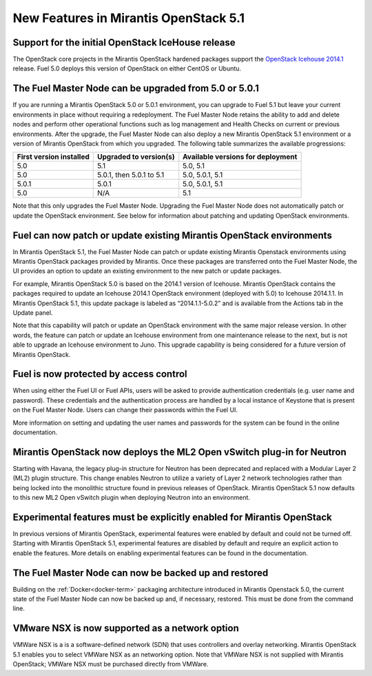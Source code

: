 New Features in Mirantis OpenStack 5.1
======================================

Support for the initial OpenStack IceHouse release
-----------------------------------------------------

The OpenStack core projects in the Mirantis OpenStack hardened packages
support the
`OpenStack Icehouse 2014.1 <https://wiki.openstack.org/wiki/ReleaseNotes/Icehouse#OpenStack_2014.1_.28Icehouse.29_Release_Notes>`_ release.
Fuel 5.0 deploys this version of OpenStack on either CentOS or Ubuntu.

The Fuel Master Node can be upgraded from 5.0 or 5.0.1
------------------------------------------------------
If you are running a Mirantis OpenStack 5.0 or 5.0.1 environment,
you can upgrade to Fuel 5.1
but leave your current environments in place
without requiring a redeployment.
The Fuel Master Node retains the ability to add and delete nodes
and perform other operational functions
such as log management and Health Checks on current or previous environments.
After the upgrade, the Fuel Master Node can also deploy
a new Mirantis OpenStack 5.1 environment
or a version of Mirantis OpenStack from which you upgraded.
The following table summarizes the available progressions:

+--------------------------+--------------------------+------------------------------------+
| First version installed  | Upgraded to version(s)   | Available versions for deployment  |
+==========================+==========================+====================================+
| 5.0                      | 5.1                      | 5.0, 5.1                           |
+--------------------------+--------------------------+------------------------------------+
| 5.0                      | 5.0.1, then 5.0.1 to 5.1 | 5.0, 5.0.1, 5.1                    |
+--------------------------+--------------------------+------------------------------------+
| 5.0.1                    | 5.0.1                    | 5.0, 5.0.1, 5.1                    |
+--------------------------+--------------------------+------------------------------------+
| 5.0                      | N/A                      | 5.1                                |
+--------------------------+--------------------------+------------------------------------+


Note that this only upgrades the Fuel Master Node.
Upgrading the Fuel Master Node
does not automatically patch or update the OpenStack environment.
See below for information about patching and updating OpenStack environments.

Fuel can now patch or update existing Mirantis OpenStack environments
---------------------------------------------------------------------

In Mirantis OpenStack 5.1, the Fuel Master Node can patch or update
existing Mirantis Openstack environments using Mirantis OpenStack packages
provided by Mirantis.
Once these packages are transferred onto the Fuel Master Node,
the UI provides an option to update an existing environment
to the new patch or update packages.

For example, Mirantis OpenStack 5.0 is based on the 2014.1 version of Icehouse.
Mirantis OpenStack contains the packages required
to update an Icehouse 2014.1 OpenStack environment (deployed with 5.0)
to Icehouse 2014.1.1.
In Mirantis OpenStack 5.1,
this update package is labeled as “2014.1.1-5.0.2”
and is available from the Actions tab in the Update panel.

Note that this capability will patch or update an OpenStack environment
with the same major release version.
In other words, the feature can patch or update an Icehouse environment
from one maintenance release to the next,
but is not able to upgrade an Icehouse environment to Juno.
This upgrade capability is being considered
for a future version of Mirantis OpenStack.

Fuel is now protected by access control
---------------------------------------

When using either the Fuel UI or Fuel APIs,
users will be asked to provide authentication credentials (e.g. user name and password).
These credentials and the authentication process
are handled by a local instance of Keystone
that is present on the Fuel Master Node.
Users can change their passwords within the Fuel UI.

More information on setting and updating the user names and passwords
for the system can be found in the online documentation.

Mirantis OpenStack now deploys the ML2 Open vSwitch plug-in for Neutron
-----------------------------------------------------------------------
Starting with Havana, the legacy plug-in structure for Neutron
has been deprecated and replaced with a Modular Layer 2 (ML2) plugin structure.
This change enables Neutron to utilize a variety of Layer 2 network technologies
rather than being locked into the monolithic structure
found in previous releases of OpenStack.
Mirantis OpenStack 5.1 now defaults to this new ML2 Open vSwitch plugin
when deploying Neutron into an environment.

Experimental features must be explicitly enabled for Mirantis OpenStack
-----------------------------------------------------------------------

In previous versions of Mirantis OpenStack,
experimental features were enabled by default and could not be turned off.
Starting with Mirantis OpenStack 5.1,
experimental features are disabled by default
and require an explicit action to enable the features.
More details on enabling experimental features can be found in the documentation.

The Fuel Master Node can now be backed up and restored
------------------------------------------------------
Building on the :ref:`Docker<docker-term>` packaging architecture
introduced in Mirantis Openstack 5.0,
the current state of the Fuel Master Node
can now be backed up and, if necessary, restored.
This must be done from the command line.

VMware NSX is now supported as a network option
-----------------------------------------------
VMWare NSX is a is a software-defined network (SDN)
that uses controllers and overlay networking.
Mirantis OpenStack 5.1 enables you to select VMWare NSX as an networking option.
Note that VMWare NSX is not supplied with Mirantis OpenStack;
VMWare NSX must be purchased directly from VMWare.

